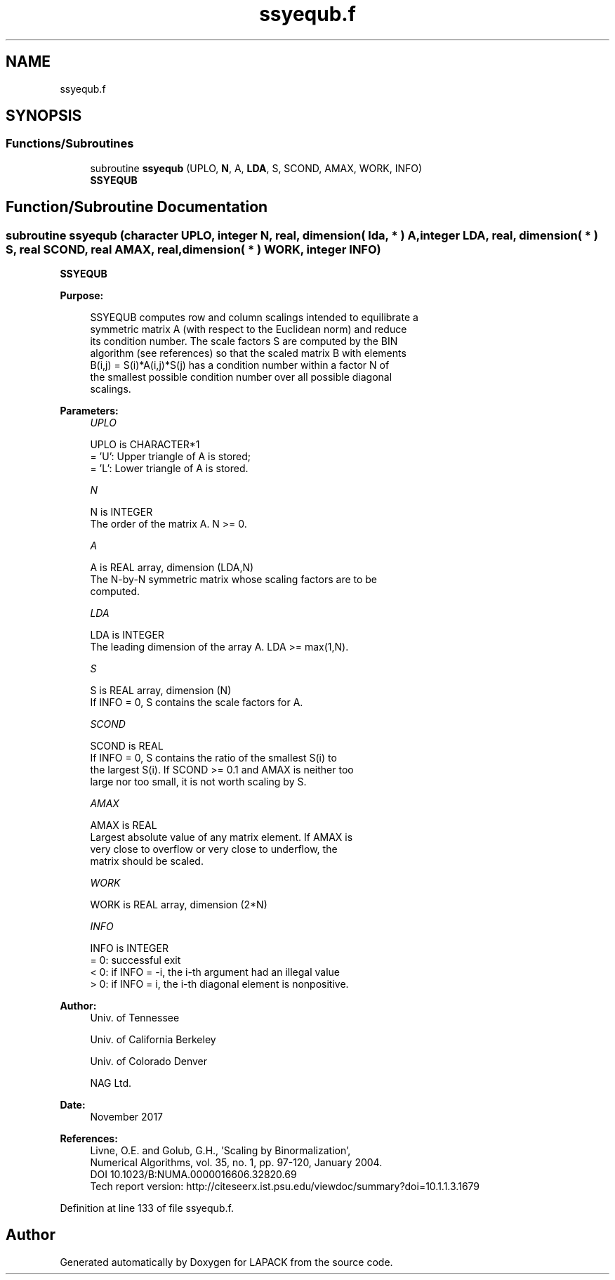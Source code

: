.TH "ssyequb.f" 3 "Tue Nov 14 2017" "Version 3.8.0" "LAPACK" \" -*- nroff -*-
.ad l
.nh
.SH NAME
ssyequb.f
.SH SYNOPSIS
.br
.PP
.SS "Functions/Subroutines"

.in +1c
.ti -1c
.RI "subroutine \fBssyequb\fP (UPLO, \fBN\fP, A, \fBLDA\fP, S, SCOND, AMAX, WORK, INFO)"
.br
.RI "\fBSSYEQUB\fP "
.in -1c
.SH "Function/Subroutine Documentation"
.PP 
.SS "subroutine ssyequb (character UPLO, integer N, real, dimension( lda, * ) A, integer LDA, real, dimension( * ) S, real SCOND, real AMAX, real, dimension( * ) WORK, integer INFO)"

.PP
\fBSSYEQUB\fP  
.PP
\fBPurpose: \fP
.RS 4

.PP
.nf
 SSYEQUB computes row and column scalings intended to equilibrate a
 symmetric matrix A (with respect to the Euclidean norm) and reduce
 its condition number. The scale factors S are computed by the BIN
 algorithm (see references) so that the scaled matrix B with elements
 B(i,j) = S(i)*A(i,j)*S(j) has a condition number within a factor N of
 the smallest possible condition number over all possible diagonal
 scalings.
.fi
.PP
 
.RE
.PP
\fBParameters:\fP
.RS 4
\fIUPLO\fP 
.PP
.nf
          UPLO is CHARACTER*1
          = 'U':  Upper triangle of A is stored;
          = 'L':  Lower triangle of A is stored.
.fi
.PP
.br
\fIN\fP 
.PP
.nf
          N is INTEGER
          The order of the matrix A. N >= 0.
.fi
.PP
.br
\fIA\fP 
.PP
.nf
          A is REAL array, dimension (LDA,N)
          The N-by-N symmetric matrix whose scaling factors are to be
          computed.
.fi
.PP
.br
\fILDA\fP 
.PP
.nf
          LDA is INTEGER
          The leading dimension of the array A. LDA >= max(1,N).
.fi
.PP
.br
\fIS\fP 
.PP
.nf
          S is REAL array, dimension (N)
          If INFO = 0, S contains the scale factors for A.
.fi
.PP
.br
\fISCOND\fP 
.PP
.nf
          SCOND is REAL
          If INFO = 0, S contains the ratio of the smallest S(i) to
          the largest S(i). If SCOND >= 0.1 and AMAX is neither too
          large nor too small, it is not worth scaling by S.
.fi
.PP
.br
\fIAMAX\fP 
.PP
.nf
          AMAX is REAL
          Largest absolute value of any matrix element. If AMAX is
          very close to overflow or very close to underflow, the
          matrix should be scaled.
.fi
.PP
.br
\fIWORK\fP 
.PP
.nf
          WORK is REAL array, dimension (2*N)
.fi
.PP
.br
\fIINFO\fP 
.PP
.nf
          INFO is INTEGER
          = 0:  successful exit
          < 0:  if INFO = -i, the i-th argument had an illegal value
          > 0:  if INFO = i, the i-th diagonal element is nonpositive.
.fi
.PP
 
.RE
.PP
\fBAuthor:\fP
.RS 4
Univ\&. of Tennessee 
.PP
Univ\&. of California Berkeley 
.PP
Univ\&. of Colorado Denver 
.PP
NAG Ltd\&. 
.RE
.PP
\fBDate:\fP
.RS 4
November 2017 
.RE
.PP
\fBReferences: \fP
.RS 4
Livne, O\&.E\&. and Golub, G\&.H\&., 'Scaling by Binormalization', 
.br
 Numerical Algorithms, vol\&. 35, no\&. 1, pp\&. 97-120, January 2004\&. 
.br
 DOI 10\&.1023/B:NUMA\&.0000016606\&.32820\&.69 
.br
 Tech report version: http://citeseerx.ist.psu.edu/viewdoc/summary?doi=10.1.1.3.1679 
.RE
.PP

.PP
Definition at line 133 of file ssyequb\&.f\&.
.SH "Author"
.PP 
Generated automatically by Doxygen for LAPACK from the source code\&.
